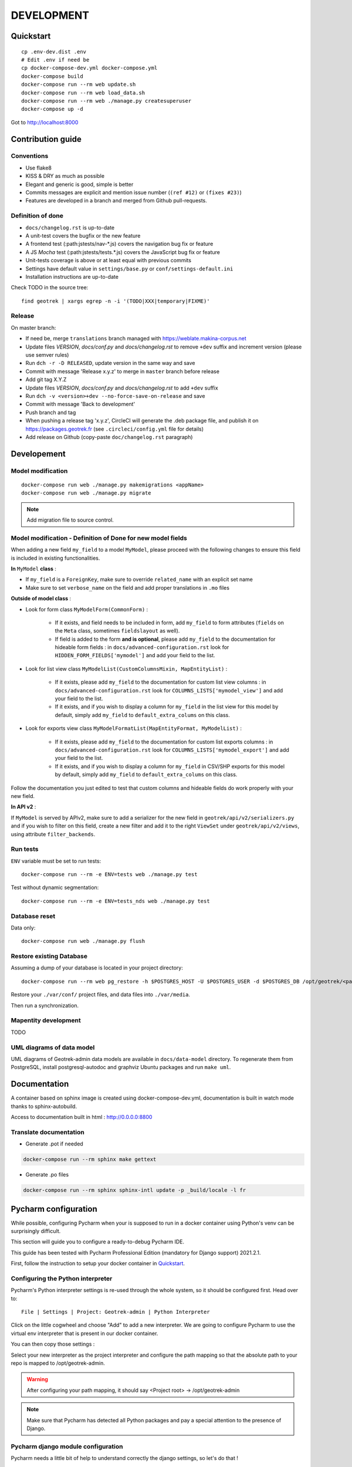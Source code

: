 .. _development-section:

===========
DEVELOPMENT
===========

Quickstart
==========

::

    cp .env-dev.dist .env
    # Edit .env if need be
    cp docker-compose-dev.yml docker-compose.yml
    docker-compose build
    docker-compose run --rm web update.sh
    docker-compose run --rm web load_data.sh
    docker-compose run --rm web ./manage.py createsuperuser
    docker-compose up -d

Got to http://localhost:8000


Contribution guide
==================

Conventions
-----------

* Use flake8
* KISS & DRY as much as possible
* Elegant and generic is good, simple is better
* Commits messages are explicit and mention issue number (``(ref #12)`` or ``(fixes #23)``)
* Features are developed in a branch and merged from Github pull-requests.


Definition of done
------------------

* ``docs/changelog.rst`` is up-to-date
* A unit-test covers the bugfix or the new feature
* A frontend test (:path:jstests/nav-*.js) covers the navigation bug fix or feature
* A JS *Mocha* test (:path:jstests/tests.*.js) covers the JavaScript bug fix or feature
* Unit-tests coverage is above or at least equal with previous commits
* Settings have default value in ``settings/base.py`` or ``conf/settings-default.ini``
* Installation instructions are up-to-date

Check TODO in the source tree:

::

   find geotrek | xargs egrep -n -i '(TODO|XXX|temporary|FIXME)'


Release
-------

On master branch:

* If need be, merge ``translations`` branch managed with https://weblate.makina-corpus.net
* Update files *VERSION*, *docs/conf.py* and *docs/changelog.rst* to remove ``+dev`` suffix and increment version (please use semver rules)
* Run ``dch -r -D RELEASED``, update version in the same way and save
* Commit with message 'Release x.y.z' to merge in ``master`` branch before release
* Add git tag X.Y.Z
* Update files *VERSION*, *docs/conf.py* and *docs/changelog.rst* to add ``+dev`` suffix
* Run ``dch -v <version>+dev --no-force-save-on-release`` and save
* Commit with message 'Back to development'
* Push branch and tag
* When pushing a release tag 'x.y.z', CircleCI will generate the .deb package file, and publish it on https://packages.geotrek.fr (see ``.circleci/config.yml`` file for details)
* Add release on Github (copy-paste ``doc/changelog.rst`` paragraph)


Developement
============

Model modification
------------------

::

   docker-compose run web ./manage.py makemigrations <appName>
   docker-compose run web ./manage.py migrate

.. note ::

    Add migration file to source control.
    
Model modification - Definition of Done for new model fields
------------------

When adding a new field ``my_field`` to a model ``MyModel``, please proceed with the following changes to ensure this field is included in existing functionalities.

**In** ``MyModel`` **class** :

- If ``my_field`` is a ``ForeignKey``, make sure to override ``related_name`` with an explicit set name

- Make sure to set ``verbose_name`` on the field and add proper translations in ``.mo`` files

**Outside of model class** :

- Look for form class ``MyModelForm(CommonForm)`` :

    - If it exists, and field needs to be included in form, add ``my_field`` to form attributes (``fields`` on the ``Meta`` class, sometimes ``fieldslayout`` as well). 

    - If field is added to the form **and is optional**, please add ``my_field`` to the documentation for hideable form fields : in ``docs/advanced-configuration.rst`` look for ``HIDDEN_FORM_FIELDS['mymodel']`` and add your field to the list.

- Look for list view class ``MyModelList(CustomColumnsMixin, MapEntityList)`` :

    - If it exists, please add ``my_field`` to the documentation for custom list view columns : in ``docs/advanced-configuration.rst`` look for ``COLUMNS_LISTS['mymodel_view']`` and add your field to the list.

    - If it exists, and if you wish to display a column for ``my_field`` in the list view for this model by default, simply add ``my_field`` to ``default_extra_colums`` on this class.

- Look for exports view class ``MyModelFormatList(MapEntityFormat, MyModelList)`` :

    - If it exists, please add ``my_field`` to the documentation for custom list exports columns : in ``docs/advanced-configuration.rst`` look for ``COLUMNS_LISTS['mymodel_export']`` and add your field to the list.

    - If it exists, and if you wish to display a column for ``my_field`` in CSV/SHP exports for this model by default, simply add ``my_field`` to ``default_extra_colums`` on this class.

Follow the documentation you just edited to test that custom columns and hideable fields do work properly with your new field.

**In API v2** :

If ``MyModel`` is served by APIv2, make sure to add a serializer for the new field in ``geotrek/api/v2/serializers.py`` and if you wish to filter on this field, create a new filter and add it to the right ``ViewSet`` under ``geotrek/api/v2/views``, using attribute ``filter_backends``.


Run tests
---------

``ENV`` variable must be set to run tests:

::

   docker-compose run --rm -e ENV=tests web ./manage.py test

Test without dynamic segmentation:

::

   docker-compose run --rm -e ENV=tests_nds web ./manage.py test


Database reset
--------------

Data only:

::

   docker-compose run web ./manage.py flush

Restore existing Database
-------------------------

Assuming a dump of your database is located in your project directory:

::

   docker-compose run --rm web pg_restore -h $POSTGRES_HOST -U $POSTGRES_USER -d $POSTGRES_DB /opt/geotrek/<path_to_backup>.dump

Restore your ``./var/conf/`` project files, and data files into ``./var/media``.

Then run a synchronization.

Mapentity development
---------------------

TODO


UML diagrams of data model
--------------------------

UML diagrams of Geotrek-admin data models are available in ``docs/data-model`` directory.
To regenerate them from PostgreSQL, install postgresql-autodoc and graphviz Ubuntu packages
and run ``make uml``.

Documentation
=============

A container based on sphinx image is created using docker-compose-dev.yml,
documentation is built in watch mode thanks to sphinx-autobuild.

Access to documentation built in html : http://0.0.0.0:8800


Translate documentation
-----------------------

- Generate .pot if needed

.. code-block :: python

    docker-compose run --rm sphinx make gettext

- Generate .po files

.. code-block :: python

    docker-compose run --rm sphinx sphinx-intl update -p _build/locale -l fr


Pycharm configuration
=====================

While possible, configuring Pycharm when your is supposed to run in a docker container using Python's venv can be
surprisingly difficult.

This section will guide you to configure a ready-to-debug Pycharm IDE.

This guide has been tested with Pycharm Professional Edition (mandatory for Django support) 2021.2.1.

First, follow the instruction to setup your docker container in `Quickstart`_.

Configuring the Python interpreter
----------------------------------

Pycharm's Python interpreter settings is re-used through the whole system, so it should be configured first.
Head over to::

    File | Settings | Project: Geotrek-admin | Python Interpreter

Click on the little cogwheel and choose "Add" to add a new interpreter.
We are going to configure Pycharm to use the virtual env interpreter that is present in our docker container.

You can then copy those settings :

.. image:: images/pycharm_config/interpreter_conf.png

Select your new interpreter as the project interpreter and configure the path mapping so that the absolute path to your repo is mapped to /opt/geotrek-admin.

.. image:: images/pycharm_config/interpreter_packages.png

.. warning:: After configuring your path mapping, it should say <Project root> -> /opt/geotrek-admin

.. note:: Make sure that Pycharm has detected all Python packages and pay a special attention to the presence of Django.

Pycharm django module configuration
-----------------------------------

Pycharm needs a little bit of help to understand correctly the django settings, so let's do that !

Head over to::

    File | Settings | Languages & Frameworks | Django

And set the settings folder to::

    geotrek/settings

Your configuration should look like this

.. image:: images/pycharm_config/language_framework_conf.png


.. note:: Before running anything Geotrek related through Pycharm interface we will have to specify the settings module to use (test, dev, prod, etc.) through the run configuration. This is done later in this guide.

Running Geotrek through Pycharm
-------------------------------

Head over to to the Run/Debug Configurations screen (top right corner for those not familiar with Intellij) and create a new django server.

.. image:: images/pycharm_config/run_server.png


Name it "run", set the Host to "0.0.0.0" and select "Remote Python <version> Docker Compose (web..." in your dropdown.

Finally, add as an environnement variable::

    ENV=dev 

.. image:: images/pycharm_config/run_conf.png

.. note:: Here the *DJANGO_SETTINGS_MODULE* env variable has been set by Pycharm.

Running tests through Pycharm
-----------------------------

To configure your tests, you should edit the *test configuration templates* as the IDE will autogenerate the test configuration according to the tests that you asked to run.

In the Run/Debug Configurations screen, click on "Edit configuration templates" (bottom left corner).

From there, select *Django tests* and pick your Python interpreter in the dropdown menu.

Finally add an environnement variable "ENV=tests".

Your configuration should look similar to this one :

.. image:: images/pycharm_config/test.png


That's it ! You are now ready to go !